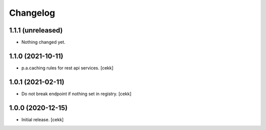 Changelog
=========


1.1.1 (unreleased)
------------------

- Nothing changed yet.


1.1.0 (2021-10-11)
------------------

- p.a.caching rules for rest api services.
  [cekk]


1.0.1 (2021-02-11)
------------------

- Do not break endpoint if nothing set in registry.
  [cekk]


1.0.0 (2020-12-15)
------------------

- Initial release.
  [cekk]
